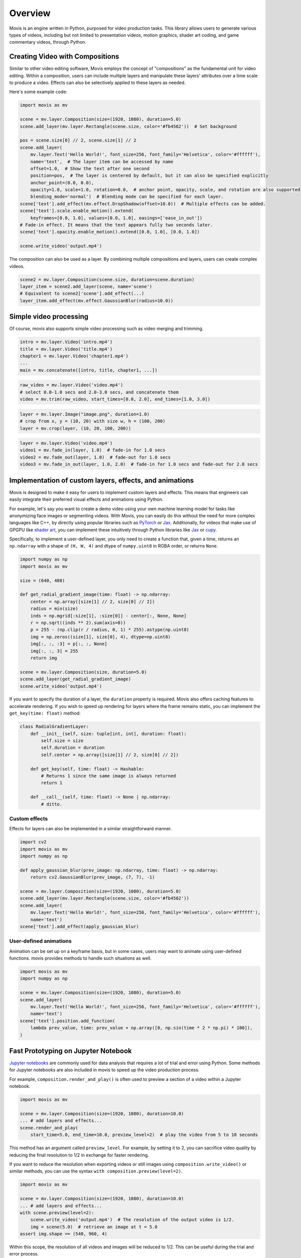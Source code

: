 Overview
==========

Movis is an engine written in Python, purposed for video production tasks.
This library allows users to generate various types of videos,
including but not limited to presentation videos, motion graphics,
shader art coding, and game commentary videos, through Python.

Creating Video with Compositions
--------------------------------

Similar to other video editing software,
Movis employs the concept of "compositions" as the fundamental unit for video editing.
Within a composition, users can include multiple layers and manipulate
these layers' attributes over a time scale to produce a video.
Effects can also be selectively applied to these layers as needed.

Here's some example code:

.. code-block:: python

    import movis as mv

    scene = mv.layer.Composition(size=(1920, 1080), duration=5.0)
    scene.add_layer(mv.layer.Rectangle(scene.size, color='#fb4562'))  # Set background

    pos = scene.size[0] // 2, scene.size[1] // 2
    scene.add_layer(
        mv.layer.Text('Hello World!', font_size=256, font_family='Helvetica', color='#ffffff'),
        name='text',  # The layer item can be accessed by name
        offset=1.0,  # Show the text after one second
        position=pos,  # The layer is centered by default, but it can also be specified explicitly
        anchor_point=(0.0, 0.0),
        opacity=1.0, scale=1.0, rotation=0.0,  # anchor point, opacity, scale, and rotation are also supported
        blending_mode='normal')  # Blending mode can be specified for each layer.
    scene['text'].add_effect(mv.effect.DropShadow(offset=10.0))  # Multiple effects can be added.
    scene['text'].scale.enable_motion().extend(
        keyframes=[0.0, 1.0], values=[0.0, 1.0], easings=['ease_in_out'])
    # Fade-in effect. It means that the text appears fully two seconds later.
    scene['text'].opacity.enable_motion().extend([0.0, 1.0], [0.0, 1.0])

    scene.write_video('output.mp4')

The composition can also be used as a layer.
By combining multiple compositions and layers, users can create complex videos.

.. code-block:: python

    scene2 = mv.layer.Composition(scene.size, duration=scene.duration)
    layer_item = scene2.add_layer(scene, name='scene')
    # Equivalent to scene2['scene'].add_effect(...)
    layer_item.add_effect(mv.effect.GaussianBlur(radius=10.0))

Simple video processing
-----------------------

Of course, movis also supports simple video processing such as video merging and trimming.

.. code-block:: python

    intro = mv.layer.Video('intro.mp4')
    title = mv.layer.Video('title.mp4')
    chapter1 = mv.layer.Video('chapter1.mp4')
    ...
    main = mv.concatenate([intro, title, chapter1, ...])

.. code-block:: python

    raw_video = mv.layer.Video('video.mp4')
    # select 0.0-1.0 secs and 2.0-3.0 secs, and concatenate them
    video = mv.trim(raw_video, start_times=[0.0, 2.0], end_times=[1.0, 3.0])

.. code-block:: python

    layer = mv.layer.Image("image.png", duration=1.0)
    # crop from x, y = (10, 20) with size w, h = (100, 200)
    layer = mv.crop(layer, (10, 20, 100, 200))

.. code-block:: python

    layer = mv.layer.Video('video.mp4')
    video1 = mv.fade_in(layer, 1.0)  # fade-in for 1.0 secs
    video2 = mv.fade_out(layer, 1.0)  # fade-out for 1.0 secs
    video3 = mv.fade_in_out(layer, 1.0, 2.0)  # fade-in for 1.0 secs and fade-out for 2.0 secs


Implementation of custom layers, effects, and animations
---------------------------------------------------------------

Movis is designed to make it easy for users to implement custom layers and effects.
This means that engineers can easily integrate their preferred visual effects and animations using Python.

For example, let's say you want to create a demo video using your own machine learning model for tasks
like anonymizing face images or segmenting videos.
With Movis, you can easily do this without the need for more complex languages like C++,
by directly using popular libraries such as `PyTorch <https://pytorch.org/>`_ or `Jax <https://github.com/google/jax>`_.
Additionally, for videos that make use of GPGPU like `shader art <https://www.shadertoy.com/>`_,
you can implement these intuitively through Python libraries like `Jax <https://github.com/google/jax>`_ or `cupy <https://cupy.dev/>`_.

Specifically, to implement a user-defined layer, you only need to create a function that, given a time,
returns an ``np.ndarray`` with a shape of ``(H, W, 4)`` and dtype of ``numpy.uint8`` in RGBA order, or returns ``None``.

.. code-block:: python

    import numpy as np
    import movis as mv

    size = (640, 480)

    def get_radial_gradient_image(time: float) -> np.ndarray:
        center = np.array([size[1] // 2, size[0] // 2])
        radius = min(size)
        inds = np.mgrid[:size[1], :size[0]] - center[:, None, None]
        r = np.sqrt((inds ** 2).sum(axis=0))
        p = 255 - (np.clip(r / radius, 0, 1) * 255).astype(np.uint8)
        img = np.zeros((size[1], size[0], 4), dtype=np.uint8)
        img[:, :, :3] = p[:, :, None]
        img[:, :, 3] = 255
        return img

    scene = mv.layer.Composition(size, duration=5.0)
    scene.add_layer(get_radial_gradient_image)
    scene.write_video('output.mp4')

If you want to specify the duration of a layer,
the ``duration`` property is required. Movis also offers caching features
to accelerate rendering. If you wish to speed up rendering for layers
where the frame remains static, you can implement the ``get_key(time: float)`` method:

.. code-block:: python

    class RadialGradientLayer:
        def __init__(self, size: tuple[int, int], duration: float):
            self.size = size
            self.duration = duration
            self.center = np.array([size[1] // 2, size[0] // 2])
        
        def get_key(self, time: float) -> Hashable:
            # Returns 1 since the same image is always returned
            return 1
        
        def __call__(self, time: float) -> None | np.ndarray:
            # ditto.

Custom effects
^^^^^^^^^^^^^^

Effects for layers can also be implemented in a similar straightforward manner.

.. code-block:: python

    import cv2
    import movis as mv
    import numpy as np

    def apply_gaussian_blur(prev_image: np.ndarray, time: float) -> np.ndarray:
        return cv2.GaussianBlur(prev_image, (7, 7), -1)

    scene = mv.layer.Composition(size=(1920, 1080), duration=5.0)
    scene.add_layer(mv.layer.Rectangle(scene.size, color='#fb4562'))
    scene.add_layer(
        mv.layer.Text('Hello World!', font_size=256, font_family='Helvetica', color='#ffffff'),
        name='text')
    scene['text'].add_effect(apply_gaussian_blur)

User-defined animations
^^^^^^^^^^^^^^^^^^^^^^^

Animation can be set up on a keyframe basis, but in some cases,
users may want to animate using user-defined functions.
movis provides methods to handle such situations as well.

.. code-block:: python

    import movis as mv
    import numpy as np

    scene = mv.layer.Composition(size=(1920, 1080), duration=5.0)
    scene.add_layer(
        mv.layer.Text('Hello World!', font_size=256, font_family='Helvetica', color='#ffffff'),
        name='text')
    scene['text'].position.add_function(
        lambda prev_value, time: prev_value + np.array([0, np.sin(time * 2 * np.pi) * 100]),
    )

Fast Prototyping on Jupyter Notebook
---------------------------------------------------------------

`Jupyter notebooks <https://jupyter.org/>`_ are commonly used for data analysis that requires a lot of trial and error using Python.
Some methods for Jupyter notebooks are also included in movis to speed up the video production process.

For example, ``composition.render_and_play()`` is often used to
preview a section of a video within a Jupyter notebook.

.. code::

    import movis as mv

    scene = mv.layer.Composition(size=(1920, 1080), duration=10.0)
    ... # add layers and effects...
    scene.render_and_play(
        start_time=5.0, end_time=10.0, preview_level=2)  # play the video from 5 to 10 seconds

This method has an argument called ``preview_level``.
For example, by setting it to 2, you can sacrifice video quality
by reducing the final resolution to 1/2 in exchange for faster rendering.

If you want to reduce the resolution when exporting videos or still images using
``composition.write_video()`` or similar methods,
you can use the syntax ``with composition.preview(level=2)``.

.. code::

    import movis as mv

    scene = mv.layer.Composition(size=(1920, 1080), duration=10.0)
    ... # add layers and effects...
    with scene.preview(level=2):
        scene.write_video('output.mp4')  # The resolution of the output video is 1/2.
        img = scene(5.0)  # retrieve an image at t = 5.0
    assert img.shape == (540, 960, 4)

Within this scope, the resolution of all videos and images will be reduced to 1/2.
This can be useful during the trial and error process.